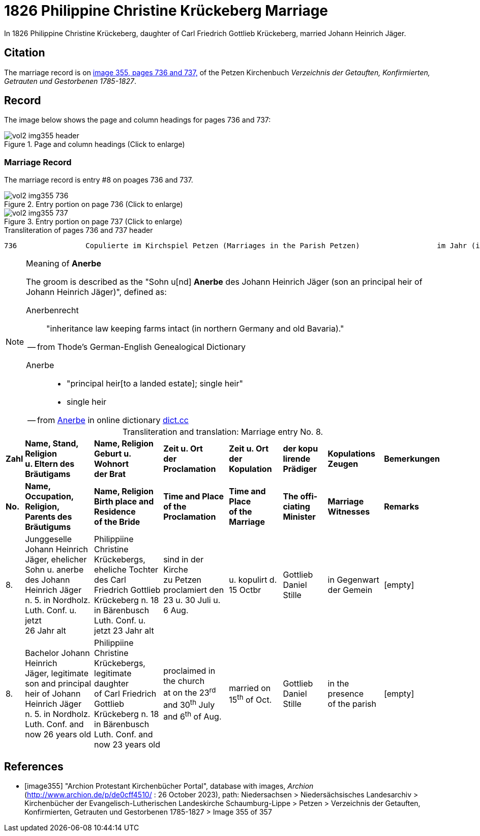 = 1826 Philippine Christine Krückeberg Marriage

In 1826 Philippine Christine Krückeberg, daughter of Carl Friedrich Gottlieb Krückeberg, married Johann Heinrich Jäger. 

== Citation

The marriage record is on <<image355, image 355, pages 736 and 737,>> of the Petzen Kirchenbuch _Verzeichnis der Getauften, Konfirmierten, Getrauten und Gestorbenen 1785-1827_.

== Record

The image below shows the page and column headings for pages 736 and 737:

image::vol2-img355-header.jpg[align=left,title="Page and column headings (Click to enlarge)",xref=image$vol2-img355-header.jpg]

=== Marriage Record

The marriage record is entry #8 on poages 736 and 737.

image::vol2-img355-736.jpg[align=left,title="Entry portion on page 736 (Click to enlarge)",xref=image$vol2-img355-736.jpg]

image::vol2-img355-737.jpg[align=left,title="Entry portion on page 737 (Click to enlarge)",xref=image$vol2-img355-737.jpg]

[,text]
.Transliteration of pages 736 and 737 header
----
736                Copulierte im Kirchspiel Petzen (Marriages in the Parish Petzen)                  im Jahr (in the year) 1826                      737
----

[NOTE]
.Meaning of **Anerbe**
====
The groom is described as the "Sohn u[nd] **Anerbe** des Johann Heinrich Jäger (son an principal heir of Johann Heinrich Jäger)", defined as:

Anerbenrecht::

"inheritance law keeping farms intact (in northern Germany and old Bavaria)." 

-- from Thode's German-English Genealogical Dictionary

Anerbe::

* "principal heir[to a landed estate]; single heir"

* single heir

-- from https://www.dict.cc/?s=anerbe[Anerbe] in online dictionary link:https://dict.cc[dict.cc]

====

[caption="Transliteration and translation: "]
.Marriage entry No. 8.
[%autowidth,%header,frame="none"]
|===
s|Zahl s|Name, Stand, Religion +
u. Eltern des Bräutigams s|Name, Religion +
Geburt u. Wohnort +
der Brat s|Zeit u. Ort + 
der Proclamation s|Zeit u. Ort +
der Kopulation s|der kopu +
lirende +
Prädiger s|Kopulations +
Zeugen s|Bemerkungen

s|No. s|Name, Occupation, Religion, +
Parents des Bräutigums s|Name, Religion +
Birth place and Residence +
of the Bride s|Time and Place +
of the Proclamation s|Time and Place +
of the Marriage s|The offi- +
ciating Minister s|Marriage Witnesses s|Remarks

|8. 
|Junggeselle Johann Heinrich +
Jäger, ehelicher Sohn u. anerbe +
des Johann Heinrich Jäger +
n. 5. in Nordholz. Luth. Conf. u. jetzt +
26 Jahr alt 
|Philippiine Christine +
Krückebergs, eheliche Tochter +
des Carl Friedrich Gottlieb +
Krückeberg n. 18 in Bärenbusch +
Luth. Conf. u. jetzt 23 Jahr alt 
|sind in der Kirche +
zu Petzen proclamiert den +
23 u. 30 Juli u. 6 Aug. 
|u. kopulirt d. 15 Octbr
|Gottlieb Daniel Stille 
|in Gegenwart +
der Gemein
|[empty]

|8.
|Bachelor Johann Heinrich +
Jäger, legitimate son and principal +
heir of Johann Heinrich Jäger +
n. 5. in Nordholz. Luth. Conf. and +
now 26 years old
|Philippiine Christine +
Krückebergs, legitimate daughter +
of Carl Friedrich Gottlieb +
Krückeberg n. 18 in Bärenbusch +
Luth. Conf. and now 23 years old
|proclaimed in the church +
at on the 23^rd^ and 30^th^ July +
and 6^th^ of Aug.
|married on 15^th^ of Oct.
|Gottlieb Daniel Stille
|in the presence +
of the parish
|[empty]
|===


[bibliography]
== References

* [[[image355]]] "Archion Protestant Kirchenbücher Portal", database with images, _Archion_ (http://www.archion.de/p/de0cff4510/ : 26 October 2023), path: Niedersachsen > Niedersächsisches Landesarchiv > Kirchenbücher der Evangelisch-Lutherischen
 Landeskirche Schaumburg-Lippe > Petzen > Verzeichnis der Getauften, Konfirmierten, Getrauten und Gestorbenen 1785-1827 > Image 355 of 357

